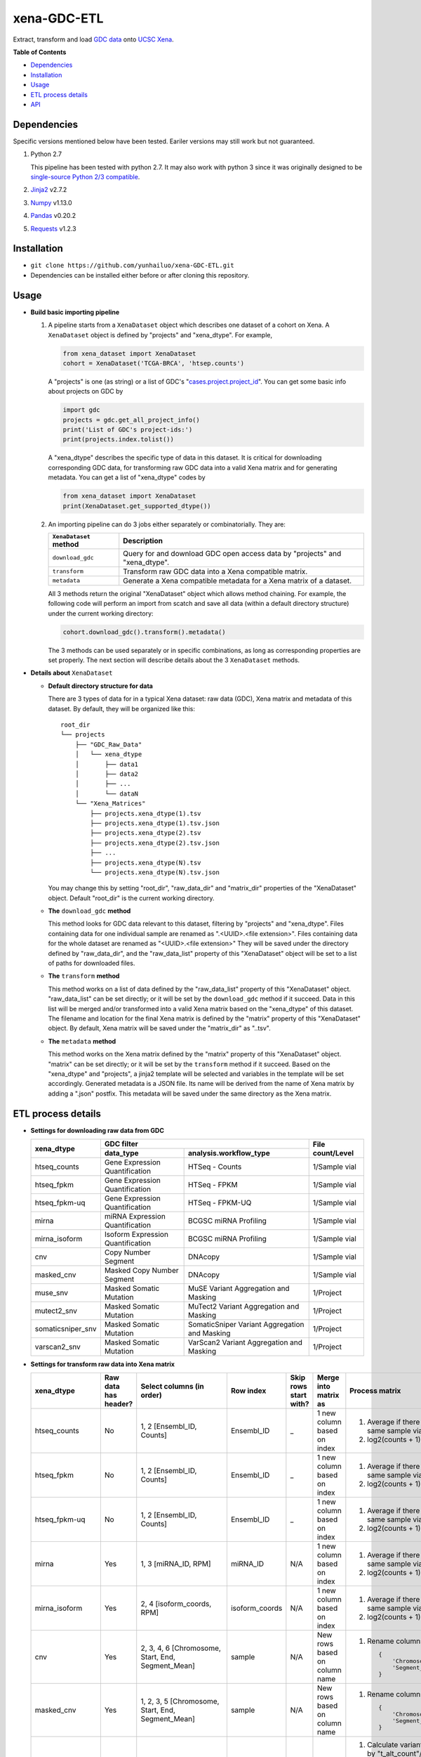 xena-GDC-ETL
============

Extract, transform and load `GDC data <https://portal.gdc.cancer.gov/>`__ onto `UCSC Xena <https://xenabrowser.net/>`__.

**Table of Contents**

- `Dependencies <#dependencies>`__
- `Installation <#installation>`__
- `Usage <#usage>`__
- `ETL process details <#etl-process-details>`__
- `API <#api>`__

Dependencies
------------

Specific versions mentioned below have been tested. Eariler versions may still work but not guaranteed. 

1. Python 2.7

   This pipeline has been tested with python 2.7. It may also work with python 3 since it was originally designed to be `single-source Python 2/3 compatible <https://docs.python.org/3/howto/pyporting.html#the-short-explanation>`__.

2. `Jinja2 <http://jinja.pocoo.org/docs/2.9/>`__ v2.7.2
3. `Numpy <http://www.numpy.org/>`__ v1.13.0
4. `Pandas <http://pandas.pydata.org/>`__ v0.20.2
5. `Requests <http://docs.python-requests.org/en/master/>`__ v1.2.3

Installation
------------

-  ``git clone https://github.com/yunhailuo/xena-GDC-ETL.git``
-  Dependencies can be installed either before or after cloning this repository.

Usage
-----

- **Build basic importing pipeline**

  1. A pipeline starts from a ``XenaDataset`` object which describes one dataset of a cohort on Xena. A ``XenaDataset`` object is defined by "projects" and "xena\_dtype". For example, 

     .. code:: python

       from xena_dataset import XenaDataset
       cohort = XenaDataset('TCGA-BRCA', 'htsep.counts')

     A "projects" is one (as string) or a list of GDC's "`cases.project.project\_id <https://docs.gdc.cancer.gov/API/Users_Guide/Appendix_A_Available_Fields/#file-fields>`__\ ". You can get some basic info about projects on GDC by 

     .. code:: python

       import gdc
       projects = gdc.get_all_project_info()
       print('List of GDC's project-ids:')
       print(projects.index.tolist())

     A "xena\_dtype" describes the specific type of data in this dataset. It is critical for downloading corresponding GDC data, for transforming raw GDC data into a valid Xena matrix and for generating metadata. You can get a list of "xena\_dtype" codes by 

     .. code:: python

       from xena_dataset import XenaDataset
       print(XenaDataset.get_supported_dtype())

  2. An importing pipeline can do 3 jobs either separately or combinatorially. They are:

     +------------------------+------------------------------------------------------------------------------+
     | ``XenaDataset`` method | Description                                                                  |
     +========================+==============================================================================+
     | ``download_gdc``       | Query for and download GDC open access data by "projects" and "xena\_dtype". |
     +------------------------+------------------------------------------------------------------------------+
     | ``transform``          | Transform raw GDC data into a Xena compatible matrix.                        |
     +------------------------+------------------------------------------------------------------------------+
     | ``metadata``           | Generate a Xena compatible metadata for a Xena matrix of a dataset.          |
     +------------------------+------------------------------------------------------------------------------+

     All 3 methods return the original "XenaDataset" object which allows method chaining. For example, the following code will perform an import from scatch and save all data (within a default directory structure) under the current working directory: 

     .. code:: python

       cohort.download_gdc().transform().metadata()

     The 3 methods can be used separately or in specific combinations, as long as corresponding properties are set properly. The next section will describe details about the 3 ``XenaDataset`` methods.

- **Details about** ``XenaDataset``

  - **Default directory structure for data**

    There are 3 types of data for in a typical Xena dataset: raw data (GDC), Xena matrix and metadata of this dataset. By default, they will be organized like this:

    ::

       root_dir
       └── projects
           ├── "GDC_Raw_Data"
           │   └── xena_dtype
           │       ├── data1
           │       ├── data2
           │       ├── ...
           │       └── dataN
           └── "Xena_Matrices"
               ├── projects.xena_dtype(1).tsv
               ├── projects.xena_dtype(1).tsv.json
               ├── projects.xena_dtype(2).tsv
               ├── projects.xena_dtype(2).tsv.json
               ├── ...
               ├── projects.xena_dtype(N).tsv
               └── projects.xena_dtype(N).tsv.json

    You may change this by setting "root\_dir", "raw\_data\_dir" and "matrix\_dir" properties of the "XenaDataset" object. Default "root\_dir" is the current working directory.

  - **The** ``download_gdc`` **method**

    This method looks for GDC data relevant to this dataset, filtering by "projects" and "xena\_dtype". Files containing data for one individual sample are renamed as ".<UUID>.<file extension>". Files containing data for the whole dataset are renamed as "<UUID>.<file extension>" They will be saved under the directory defined by "raw\_data\_dir", and the "raw\_data\_list" property of this "XenaDataset" object will be set to a list of paths for downloaded files.

  - **The** ``transform`` **method**

    This method works on a list of data defined by the "raw\_data\_list" property of this "XenaDataset" object. "raw\_data\_list" can be set directly; or it will be set by the ``download_gdc`` method if it succeed. Data in this list will be merged and/or transformed into a valid Xena matrix based on the "xena\_dtype" of this dataset. The filename and location for the final Xena matrix is defined by the "matrix" property of this "XenaDataset" object. By default, Xena matrix will be saved under the "matrix\_dir" as "..tsv".

  - **The** ``metadata`` **method**

    This method works on the Xena matrix defined by the "matrix" property of this "XenaDataset" object. "matrix" can be set directly; or it will be set by the ``transform`` method if it succeed. Based on the "xena\_dtype" and "projects", a jinja2 template will be selected and variables in the template will be set accordingly. Generated metadata is a JSON file. Its name will be derived from the name of Xena matrix by adding a ".json" postfix. This metadata will be saved under the same directory as the Xena matrix.

ETL process details
-------------------

- **Settings for downloading raw data from GDC**

  +-------------------+-----------------------------------+-----------------------------------------------+------------------+
  |                   |                               GDC filter                                          |                  |
  +    xena_dtype     +-----------------------------------+-----------------------------------------------+ File count/Level +
  |                   | data_type                         | analysis.workflow_type                        |                  |
  +===================+===================================+===============================================+==================+
  | htseq_counts      | Gene Expression Quantification    | HTSeq - Counts                                | 1/Sample vial    |
  +-------------------+-----------------------------------+-----------------------------------------------+------------------+
  | htseq_fpkm        | Gene Expression Quantification    | HTSeq - FPKM                                  | 1/Sample vial    |
  +-------------------+-----------------------------------+-----------------------------------------------+------------------+
  | htseq_fpkm-uq     | Gene Expression Quantification    | HTSeq - FPKM-UQ                               | 1/Sample vial    |
  +-------------------+-----------------------------------+-----------------------------------------------+------------------+
  | mirna             | miRNA Expression Quantification   | BCGSC miRNA Profiling                         | 1/Sample vial    |
  +-------------------+-----------------------------------+-----------------------------------------------+------------------+
  | mirna_isoform     | Isoform Expression Quantification | BCGSC miRNA Profiling                         | 1/Sample vial    |
  +-------------------+-----------------------------------+-----------------------------------------------+------------------+
  | cnv               | Copy Number Segment               | DNAcopy                                       | 1/Sample vial    |
  +-------------------+-----------------------------------+-----------------------------------------------+------------------+
  | masked_cnv        | Masked Copy Number Segment        | DNAcopy                                       | 1/Sample vial    |
  +-------------------+-----------------------------------+-----------------------------------------------+------------------+
  | muse_snv          | Masked Somatic Mutation           | MuSE Variant Aggregation and Masking          | 1/Project        |
  +-------------------+-----------------------------------+-----------------------------------------------+------------------+
  | mutect2_snv       | Masked Somatic Mutation           | MuTect2 Variant Aggregation and Masking       | 1/Project        |
  +-------------------+-----------------------------------+-----------------------------------------------+------------------+
  | somaticsniper_snv | Masked Somatic Mutation           | SomaticSniper Variant Aggregation and Masking | 1/Project        |
  +-------------------+-----------------------------------+-----------------------------------------------+------------------+
  | varscan2_snv      | Masked Somatic Mutation           | VarScan2 Variant Aggregation and Masking      | 1/Project        |
  +-------------------+-----------------------------------+-----------------------------------------------+------------------+

- **Settings for transform raw data into Xena matrix**

  +-------------------+----------------------+----------------------------------------------------------------------------------------------------------------------------------------------------------------------------+-----------------+-----------------------+-------------------------------+-----------------------------------------------------------------------------+
  |  xena_dtype       | Raw data has header? | Select columns (in order)                                                                                                                                                  | Row index       | Skip rows start with? | Merge into matrix as          | Process matrix                                                              |
  +===================+======================+============================================================================================================================================================================+=================+=======================+===============================+=============================================================================+
  | htseq_counts      | No                   | 1, 2                                                                                                                                                                       | Ensembl_ID      | _                     | 1 new column based on index   | 1. Average if there are multiple data from the same sample vial;            |
  |                   |                      | [Ensembl_ID, Counts]                                                                                                                                                       |                 |                       |                               | 2. log2(counts + 1)                                                         |
  +-------------------+----------------------+----------------------------------------------------------------------------------------------------------------------------------------------------------------------------+-----------------+-----------------------+-------------------------------+-----------------------------------------------------------------------------+
  | htseq_fpkm        | No                   | 1, 2                                                                                                                                                                       | Ensembl_ID      | _                     | 1 new column based on index   | 1. Average if there are multiple data from the same sample vial;            |
  |                   |                      | [Ensembl_ID, Counts]                                                                                                                                                       |                 |                       |                               | 2. log2(counts + 1)                                                         |
  +-------------------+----------------------+----------------------------------------------------------------------------------------------------------------------------------------------------------------------------+-----------------+-----------------------+-------------------------------+-----------------------------------------------------------------------------+
  | htseq_fpkm-uq     | No                   | 1, 2                                                                                                                                                                       | Ensembl_ID      | _                     | 1 new column based on index   | 1. Average if there are multiple data from the same sample vial;            |
  |                   |                      | [Ensembl_ID, Counts]                                                                                                                                                       |                 |                       |                               | 2. log2(counts + 1)                                                         |
  +-------------------+----------------------+----------------------------------------------------------------------------------------------------------------------------------------------------------------------------+-----------------+-----------------------+-------------------------------+-----------------------------------------------------------------------------+
  | mirna             | Yes                  | 1, 3                                                                                                                                                                       | miRNA_ID        | N/A                   | 1 new column based on index   | 1. Average if there are multiple data from the same sample vial;            |
  |                   |                      | [miRNA_ID, RPM]                                                                                                                                                            |                 |                       |                               | 2. log2(counts + 1)                                                         |
  +-------------------+----------------------+----------------------------------------------------------------------------------------------------------------------------------------------------------------------------+-----------------+-----------------------+-------------------------------+-----------------------------------------------------------------------------+
  | mirna_isoform     | Yes                  | 2, 4                                                                                                                                                                       | isoform_coords  | N/A                   | 1 new column based on index   | 1. Average if there are multiple data from the same sample vial;            |
  |                   |                      | [isoform_coords, RPM]                                                                                                                                                      |                 |                       |                               | 2. log2(counts + 1)                                                         |
  +-------------------+----------------------+----------------------------------------------------------------------------------------------------------------------------------------------------------------------------+-----------------+-----------------------+-------------------------------+-----------------------------------------------------------------------------+
  | cnv               | Yes                  | 2, 3, 4, 6                                                                                                                                                                 | sample          | N/A                   | New rows based on column name | 1. Rename columns as::                                                      |
  |                   |                      | [Chromosome, Start, End, Segment_Mean]                                                                                                                                     |                 |                       |                               |                                                                             |
  |                   |                      |                                                                                                                                                                            |                 |                       |                               |     {                                                                       |
  |                   |                      |                                                                                                                                                                            |                 |                       |                               |         'Chromosome': 'Chrom',                                              |
  |                   |                      |                                                                                                                                                                            |                 |                       |                               |         'Segment_Mean': 'value'                                             |
  |                   |                      |                                                                                                                                                                            |                 |                       |                               |     }                                                                       |
  +-------------------+----------------------+----------------------------------------------------------------------------------------------------------------------------------------------------------------------------+-----------------+-----------------------+-------------------------------+-----------------------------------------------------------------------------+
  | masked_cnv        | Yes                  | 1, 2, 3, 5                                                                                                                                                                 | sample          | N/A                   | New rows based on column name | 1. Rename columns as::                                                      |
  |                   |                      | [Chromosome, Start, End, Segment_Mean]                                                                                                                                     |                 |                       |                               |                                                                             |
  |                   |                      |                                                                                                                                                                            |                 |                       |                               |     {                                                                       |
  |                   |                      |                                                                                                                                                                            |                 |                       |                               |         'Chromosome': 'Chrom',                                              |
  |                   |                      |                                                                                                                                                                            |                 |                       |                               |         'Segment_Mean': 'value'                                             |
  |                   |                      |                                                                                                                                                                            |                 |                       |                               |     }                                                                       |
  +-------------------+----------------------+----------------------------------------------------------------------------------------------------------------------------------------------------------------------------+-----------------+-----------------------+-------------------------------+-----------------------------------------------------------------------------+
  | muse_snv          | Yes                  | 13, 37, 5, 6, 7, 40, 42, 52, 1, 11, 16, 111                                                                                                                                | N/A             | #                     | N/A                           | 1. Calculate variant allele frequency (dna_vaf) by "t_alt_count"/"t_depth"; |
  | mutect2_snv       |                      | [Tumor_Seq_Allele2, HGVSp_Short, Chromosome, Start_Position, End_Position, t_depth, t_alt_count, Consequence, Hugo_Symbol, Reference_Allele, Tumor_Sample_Barcode, FILTER] |                 |                       |                               | 2. Delete "t_alt_count" and "t_depth" columns;                              |
  | somaticsniper_snv |                      |                                                                                                                                                                            |                 |                       |                               | 3. Trim "Tumor_Sample_Barcode" to sample vial level;                        |
  | varscan2_snv      |                      |                                                                                                                                                                            |                 |                       |                               | 4. Rename columns as::                                                      |
  |                   |                      |                                                                                                                                                                            |                 |                       |                               |                                                                             |
  |                   |                      |                                                                                                                                                                            |                 |                       |                               |     {                                                                       |
  |                   |                      |                                                                                                                                                                            |                 |                       |                               |         'Hugo_Symbol': 'gene',                                              |
  |                   |                      |                                                                                                                                                                            |                 |                       |                               |         'Chromosome': 'chrom',                                              |
  |                   |                      |                                                                                                                                                                            |                 |                       |                               |         'Start_Position': 'start',                                          |
  |                   |                      |                                                                                                                                                                            |                 |                       |                               |         'End_Position': 'end',                                              |
  |                   |                      |                                                                                                                                                                            |                 |                       |                               |         'Reference_Allele': 'ref',                                          |
  |                   |                      |                                                                                                                                                                            |                 |                       |                               |         'Tumor_Seq_Allele2': 'alt',                                         |
  |                   |                      |                                                                                                                                                                            |                 |                       |                               |         'Tumor_Sample_Barcode': 'sampleid',                                 |
  |                   |                      |                                                                                                                                                                            |                 |                       |                               |         'HGVSp_Short': 'Amino_Acid_Change',                                 |
  |                   |                      |                                                                                                                                                                            |                 |                       |                               |         'Consequence': 'effect',                                            |
  |                   |                      |                                                                                                                                                                            |                 |                       |                               |         'FILTER': 'filter'                                                  |
  |                   |                      |                                                                                                                                                                            |                 |                       |                               |     }                                                                       |
  +-------------------+----------------------+----------------------------------------------------------------------------------------------------------------------------------------------------------------------------+-----------------+-----------------------+-------------------------------+-----------------------------------------------------------------------------+

API
---

Check documentation for GDC module and Xena Dataset module `here <API.rst>`__.

